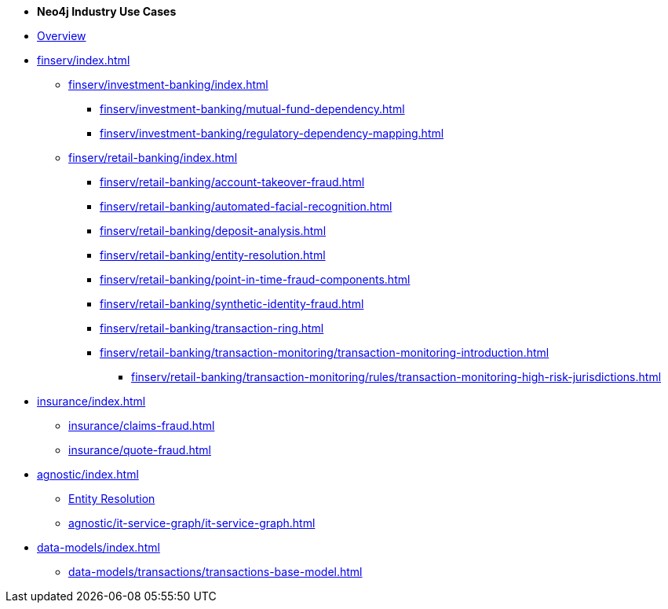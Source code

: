 * *Neo4j Industry Use Cases*

* xref:index.adoc[Overview]

* xref:finserv/index.adoc[]
** xref:finserv/investment-banking/index.adoc[]
*** xref:finserv/investment-banking/mutual-fund-dependency.adoc[]
*** xref:finserv/investment-banking/regulatory-dependency-mapping.adoc[]

** xref:finserv/retail-banking/index.adoc[]
*** xref:finserv/retail-banking/account-takeover-fraud.adoc[]
*** xref:finserv/retail-banking/automated-facial-recognition.adoc[]
*** xref:finserv/retail-banking/deposit-analysis.adoc[]
*** xref:finserv/retail-banking/entity-resolution.adoc[]
*** xref:finserv/retail-banking/point-in-time-fraud-components.adoc[]
*** xref:finserv/retail-banking/synthetic-identity-fraud.adoc[]
*** xref:finserv/retail-banking/transaction-ring.adoc[]
*** xref:finserv/retail-banking/transaction-monitoring/transaction-monitoring-introduction.adoc[]
**** xref:finserv/retail-banking/transaction-monitoring/rules/transaction-monitoring-high-risk-jurisdictions.adoc[]

* xref:insurance/index.adoc[]
** xref:insurance/claims-fraud.adoc[]
** xref:insurance/quote-fraud.adoc[]


* xref:agnostic/index.adoc[]
** xref:agnostic/entity-resolution.adoc[Entity Resolution]
** xref:agnostic/it-service-graph/it-service-graph.adoc[]

* xref:data-models/index.adoc[]
** xref:data-models/transactions/transactions-base-model.adoc[]